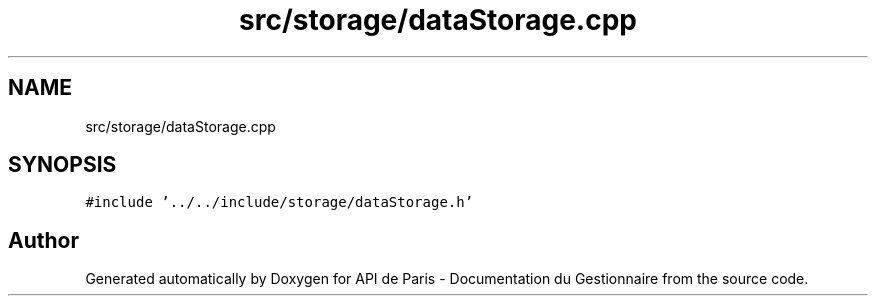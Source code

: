 .TH "src/storage/dataStorage.cpp" 3 "Fri Sep 22 2023" "Version v0.1" "API de Paris - Documentation du Gestionnaire" \" -*- nroff -*-
.ad l
.nh
.SH NAME
src/storage/dataStorage.cpp
.SH SYNOPSIS
.br
.PP
\fC#include '\&.\&./\&.\&./include/storage/dataStorage\&.h'\fP
.br

.SH "Author"
.PP 
Generated automatically by Doxygen for API de Paris - Documentation du Gestionnaire from the source code\&.
